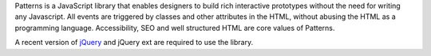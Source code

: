 Patterns is a JavaScript library that enables designers to build rich
interactive prototypes without the need for writing any Javascript. All events
are triggered by classes and other attributes in the HTML, without abusing the
HTML as a programming language. Accessibility, SEO and well structured HTML are
core values of Patterns.

A recent version of `jQuery <http://jquery.com>`_ and jQuery ext are required
to use the library.

